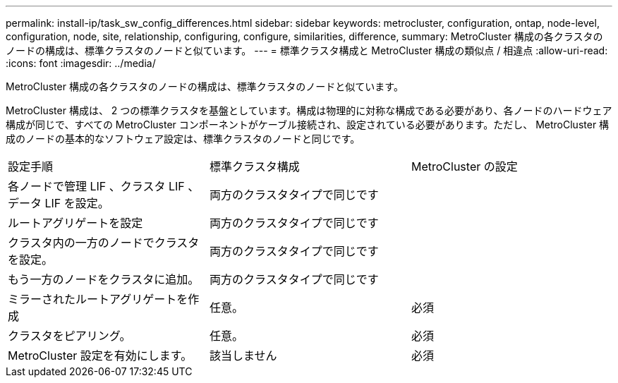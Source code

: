 ---
permalink: install-ip/task_sw_config_differences.html 
sidebar: sidebar 
keywords: metrocluster, configuration, ontap, node-level, configuration, node, site, relationship, configuring, configure, similarities, difference, 
summary: MetroCluster 構成の各クラスタのノードの構成は、標準クラスタのノードと似ています。 
---
= 標準クラスタ構成と MetroCluster 構成の類似点 / 相違点
:allow-uri-read: 
:icons: font
:imagesdir: ../media/


[role="lead"]
MetroCluster 構成の各クラスタのノードの構成は、標準クラスタのノードと似ています。

MetroCluster 構成は、 2 つの標準クラスタを基盤としています。構成は物理的に対称な構成である必要があり、各ノードのハードウェア構成が同じで、すべての MetroCluster コンポーネントがケーブル接続され、設定されている必要があります。ただし、 MetroCluster 構成のノードの基本的なソフトウェア設定は、標準クラスタのノードと同じです。

|===


| 設定手順 | 標準クラスタ構成 | MetroCluster の設定 


 a| 
各ノードで管理 LIF 、クラスタ LIF 、データ LIF を設定。
2+| 両方のクラスタタイプで同じです 


 a| 
ルートアグリゲートを設定
2+| 両方のクラスタタイプで同じです 


 a| 
クラスタ内の一方のノードでクラスタを設定。
2+| 両方のクラスタタイプで同じです 


 a| 
もう一方のノードをクラスタに追加。
2+| 両方のクラスタタイプで同じです 


 a| 
ミラーされたルートアグリゲートを作成
 a| 
任意。
 a| 
必須



 a| 
クラスタをピアリング。
 a| 
任意。
 a| 
必須



 a| 
MetroCluster 設定を有効にします。
 a| 
該当しません
 a| 
必須

|===